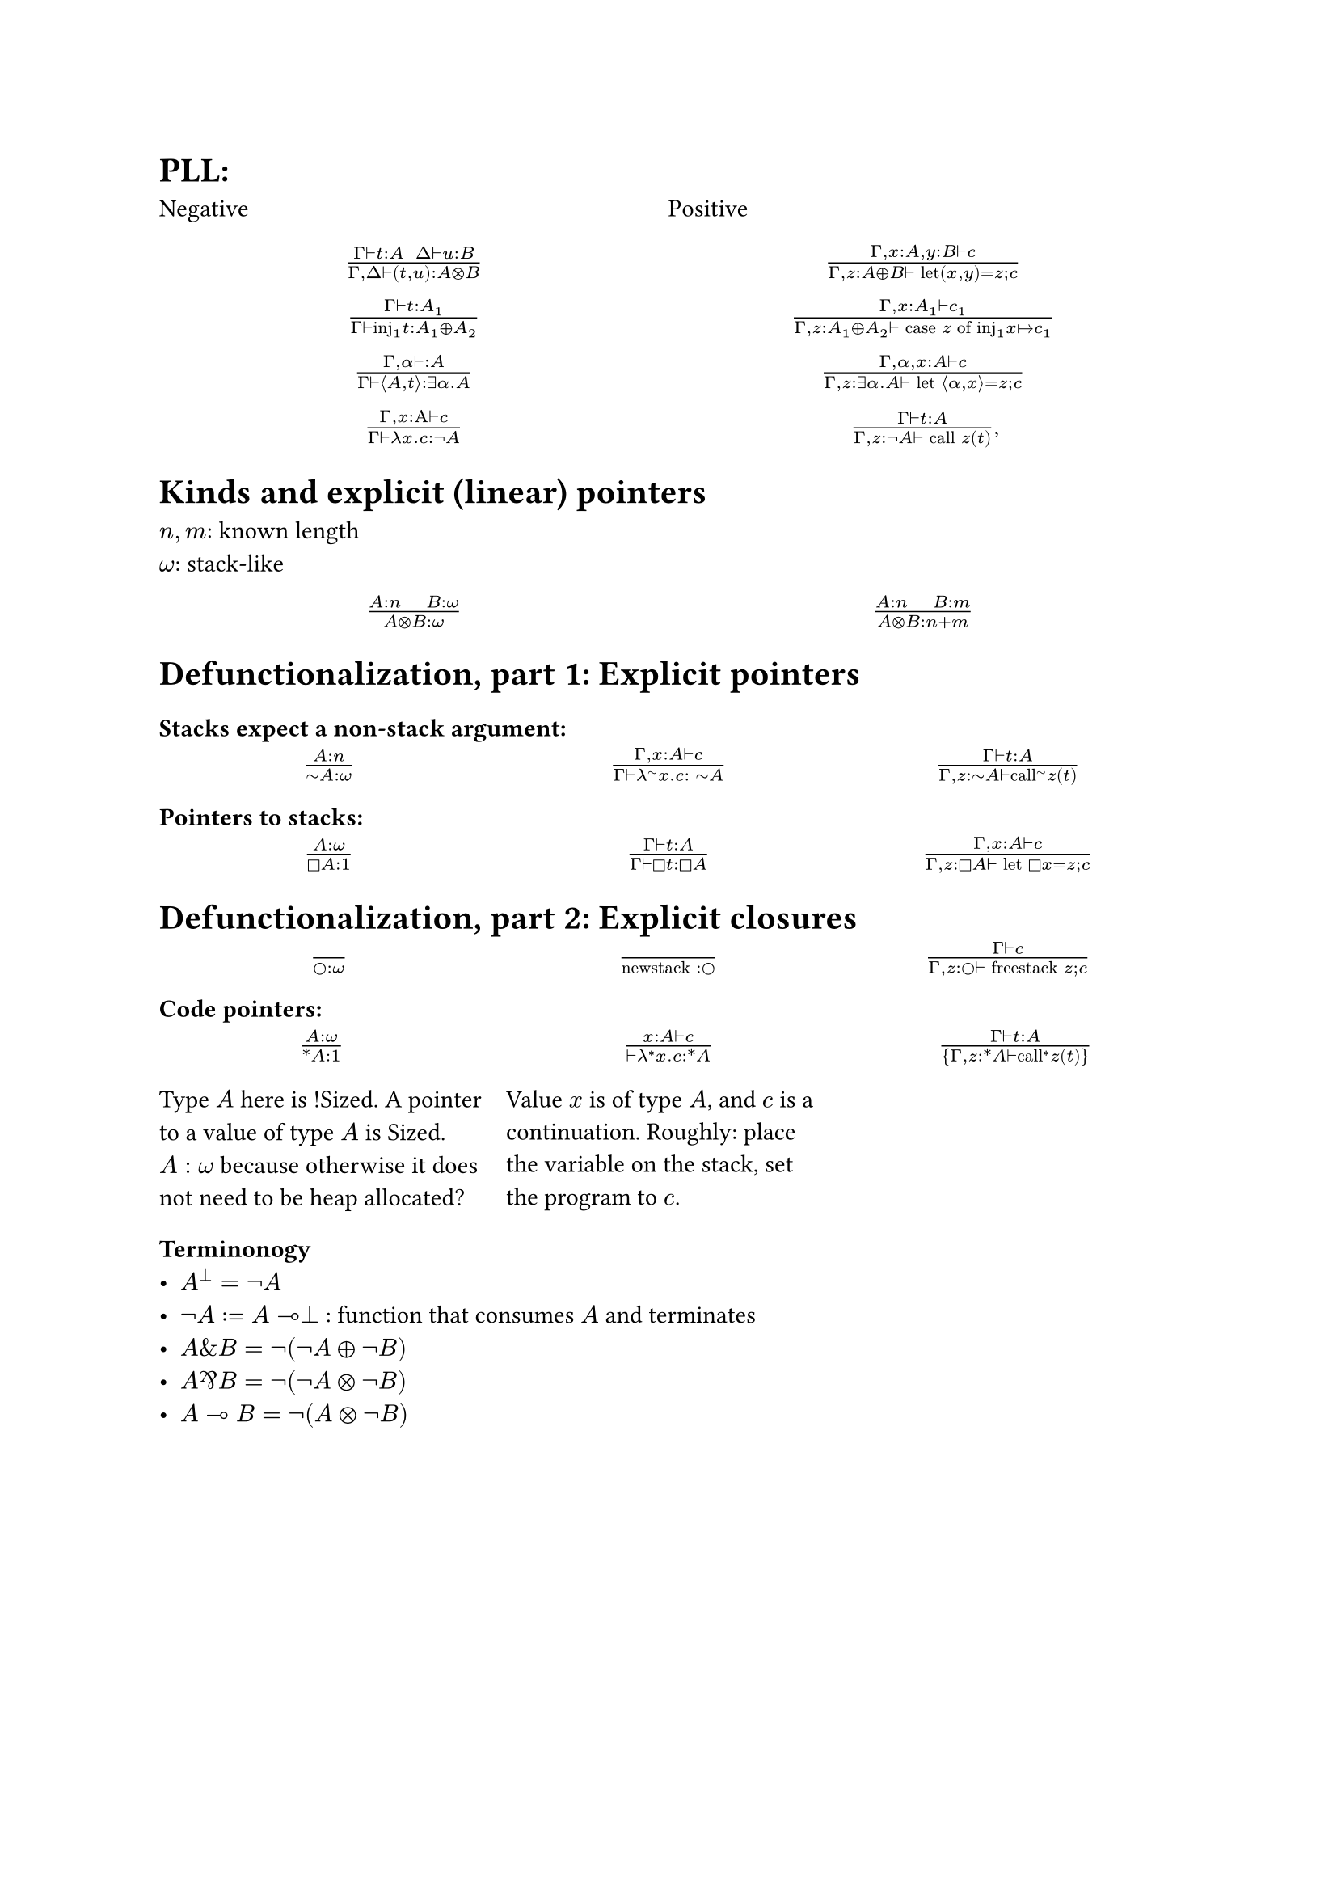 = PLL:
#grid(
  columns: (1fr, 1fr),
  row-gutter: 16pt,
  [Negative], [Positive],
  align(center)[$(Gamma tack.r t : A space space Delta tack.r u : B) / (Gamma, Delta tack.r (t,u): A times.circle B)$],
  align(center)[$(Gamma, x : A, y : B tack.r c) / (Gamma, z : A xor B tack.r text("let")(x,y) = z; c)$],
  align(center)[$(Gamma tack.r t: A_1) / (Gamma tack.r text("inj")_1t : A_1 xor A_2)$],
  align(center)[$(Gamma, x : A_1 tack.r c_1) / (Gamma, z : A_1 xor A_2 tack.r text("case") z text("of")
    text("inj"_1 x |-> c_1))$],
  align(center)[$(Gamma, alpha tack.r : A) / (Gamma tack.r angle.l A,t angle.r: exists alpha. A)$],
  align(center)[$(Gamma, alpha, x : A tack.r c) / (Gamma, z : exists alpha . A tack.r text("let") angle.l alpha, x angle.r = z; c)$],
  align(center)[$(Gamma, x : Alpha tack.r c) / (Gamma tack.r lambda x . c : not A)$],
  align(center)[$(Gamma tack.r t : A) / (Gamma, z: not A tack.r text("call") z (t))$,]
)

= Kinds and explicit (linear) pointers
$n,m$: known length\
$omega$: stack-like
#grid(
  columns: (1fr, 1fr),
  row-gutter: 16pt,
  align(center)[$(A:n quad B:omega) / (A times.circle B : omega)$],
  align(center)[$(A:n quad B:m) / (A times.circle B : n+m)$],
)

= Defunctionalization, part 1: Explicit pointers

=== Stacks expect a non-stack argument:
#grid(
  columns: (1fr, 1fr, 1fr),
  row-gutter: 16pt,
  align(center)[$(A:n) / (tilde.op A:omega)$],
  align(center)[$(Gamma, x:A tack.r c) / (Gamma tack.r lambda^(tilde.op) x . c : space tilde.op A)$],
  align(center)[$(Gamma tack.r t:A) / (Gamma, z:tilde.op A tack.r text("call")^tilde.op z (t))$],
)

=== Pointers to stacks:
#grid(columns: (1fr, 1fr, 1fr), row-gutter: 16pt,
  align(center)[$(A : omega) / (square.stroked A : 1)$],
  align(center)[$(Gamma tack.r t:A) / (Gamma tack.r square.stroked t: square.stroked A)$],
  align(center)[$(Gamma,x : A tack.r c) / (Gamma, z:square.stroked A ⊢ "let" square.stroked x=z; c)$],
)

= Defunctionalization, part 2: Explicit closures

#grid(
  columns: (1fr, 1fr, 1fr), 
  row-gutter: 16pt,
  align(center)[$() / (circle.stroked : omega)$], 
  align(center)[$() / ("newstack" : circle.stroked)$],
  align(center)[$(Gamma tack.r c) / (Gamma, z : circle.stroked tack.r "freestack" z; c)$],
)

=== Code pointers:

#grid(columns: (1fr, 1fr, 1fr), row-gutter: 16pt, column-gutter: 10pt,
align(center)[$(A : omega) / (ast.basic A : 1)$],
align(center)[$(x : A tack.r c) / (tack.r lambda^* x . c: ast.basic A)$],
align(center)[$(Gamma tack.r t:A) / {Gamma,z:ast.basic A tack.r "call"^* z (t)}$],
[Type $A$ here is !Sized. A pointer to a value of type $A$ is Sized. $A: omega$ because otherwise it does not need to be heap allocated?],
[Value $x$ is of type $A$, and $c$ is a continuation. Roughly: place the variable on the stack, set the program to $c$.]
)

=== Terminonogy
- $A^bot = not A$
- $not A := A multimap bot$ : function that consumes $A$ and terminates
- $A \& B = not (not A xor not B)$
- $A amp.inv B = not (not A times.circle not B)$
- $A multimap B = not (A times.circle not B)$
